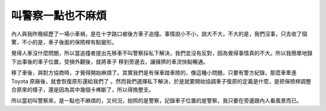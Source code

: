 叫警察一點也不麻煩
================================================================================

內人與我昨晚經歷了一場小車禍，是在十字路口被後方車子追撞。事情說小不小，說大不大，不大的是，我們沒事，只去收了個驚，不小的是，車子後面的保險桿有點變形。

覺得人車沒什麼問題，所以當追撞者提出先移車不叫警察採私下解決，我們並沒有反對，因為覺得事情真的不大。所以我簡單地錄下出事後的車子位置，受損外觀後，就將車子
移到旁邊去，讓擁擠的車流快點暢通。

移了車後，與對方協商時，才覺得開始麻煩了。其實我們是有保車踫車險的，像這種小問題，只要有警方紀錄，那麼車牽進 Toyota 原廠後，就會恢復原形還給我們了
。然而我們選擇私下解決，於是就要開始協調車子復原的定義是什麼，是把保險桿調整合原來的樣子，還是因為其中幾個卡榫斷了，所以得換整支。

所以當初叫警察來，是一點也不麻煩的，又何況，拍照的是警察，記錄車子位置的是警察，我只要在旁邊跟內人看風景而已。

.. author:: default
.. categories:: chinese
.. tags:: car accident
.. comments::